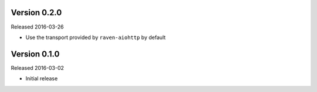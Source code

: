 Version 0.2.0
-------------

Released 2016-03-26

- Use the transport provided by ``raven-aiohttp`` by default

Version 0.1.0
-------------

Released 2016-03-02

- Initial release
